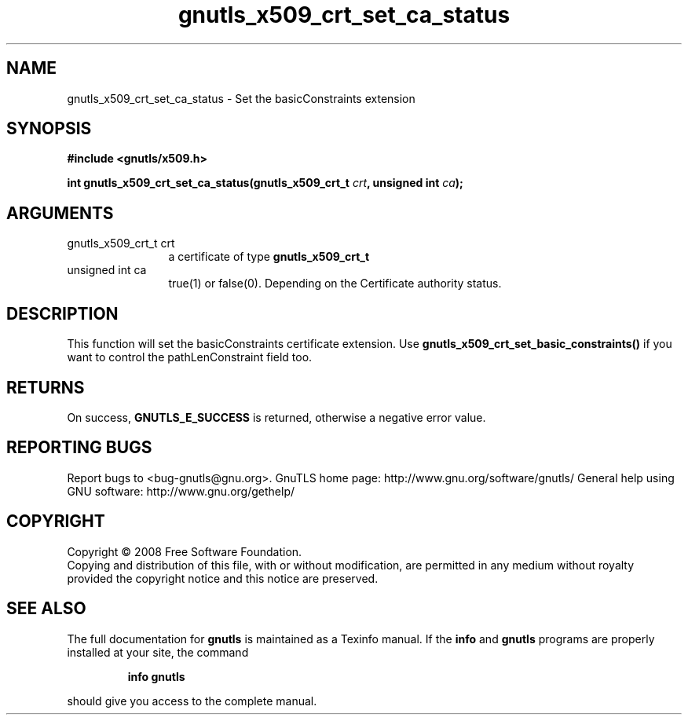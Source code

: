 .\" DO NOT MODIFY THIS FILE!  It was generated by gdoc.
.TH "gnutls_x509_crt_set_ca_status" 3 "2.8.5" "gnutls" "gnutls"
.SH NAME
gnutls_x509_crt_set_ca_status \- Set the basicConstraints extension
.SH SYNOPSIS
.B #include <gnutls/x509.h>
.sp
.BI "int gnutls_x509_crt_set_ca_status(gnutls_x509_crt_t " crt ", unsigned int " ca ");"
.SH ARGUMENTS
.IP "gnutls_x509_crt_t crt" 12
a certificate of type \fBgnutls_x509_crt_t\fP
.IP "unsigned int ca" 12
true(1) or false(0). Depending on the Certificate authority status.
.SH "DESCRIPTION"
This function will set the basicConstraints certificate extension.
Use \fBgnutls_x509_crt_set_basic_constraints()\fP if you want to control
the pathLenConstraint field too.
.SH "RETURNS"
On success, \fBGNUTLS_E_SUCCESS\fP is returned, otherwise a
negative error value.
.SH "REPORTING BUGS"
Report bugs to <bug-gnutls@gnu.org>.
GnuTLS home page: http://www.gnu.org/software/gnutls/
General help using GNU software: http://www.gnu.org/gethelp/
.SH COPYRIGHT
Copyright \(co 2008 Free Software Foundation.
.br
Copying and distribution of this file, with or without modification,
are permitted in any medium without royalty provided the copyright
notice and this notice are preserved.
.SH "SEE ALSO"
The full documentation for
.B gnutls
is maintained as a Texinfo manual.  If the
.B info
and
.B gnutls
programs are properly installed at your site, the command
.IP
.B info gnutls
.PP
should give you access to the complete manual.
